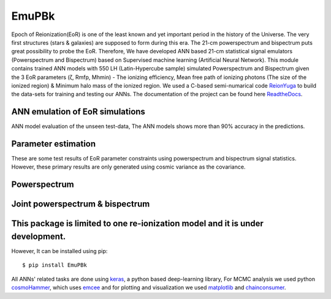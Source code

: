 ======
EmuPBk
======



.. image:: https://badge.fury.io/py/EmuPBk.png/
    :target: http://badge.fury.io/py/EmuPBk/

.. image:: https://img.shields.io/pypi/l/ansicolortags.svg
   :target: https://pypi.python.org/pypi/ansicolortags/

.. image:: https://readthedocs.org/projects/emupbk/badge/?version=latest&style=for-the-badge
            :target: https://emupbk.readthedocs.io/en/latest/?badge=latest
.. image:: http://ForTheBadge.com/images/badges/made-with-python.svg
   :target: https://www.python.org/



Epoch of Reionization(EoR) is one of the least known and yet important period
in the history of the Universe. The very first structures (stars & galaxies) are supposed to
form during this era. The 21-cm powerspectrum and bispectrum puts great possibility to probe the EoR.
Therefore, We have developed ANN based 21-cm statistical signal emulators (Powerspectrum and Bispectrum) based on
Supervised machine learning (Artificial Neural Network).
This module contains trained ANN models with 550 LH (Latin-Hypercube sample) simulated
Powerspectrum and Bispectrum given the 3 EoR parameters (ζ, Rmfp, Mhmin) - The ionizing efficiency,
Mean free path of ionizing photons (The size of the ionized region) & Minimum halo mass of the ionized region.
We used a C-based semi-numarical code `ReionYuga <https://github.com/rajeshmondal18/ReionYuga>`_
to build the data-sets for training and testing our ANNs. The documentation of the project can be found here `ReadtheDocs <https://emupbk.readthedocs.io/en/latest/>`_.

ANN emulation of EoR simulations
---------------------------------
ANN model evaluation of the unseen test-data,
The ANN models shows more than 90% accuracy in the
predictions.


..  image:: /docs/source/Pk_pred.gif
    :width: 60%

.. image:: /docs/source/Bk_pred.gif


Parameter estimation
---------------------
These are some test results of EoR parameter constraints using powerspectrum and bispectrum
signal statistics. However, these primary results are only generated using
cosmic variance as the covariance.

Powerspectrum
-------------

..  image:: /docs/source/pk_0.png
    :width: 48%

..  image:: /docs/source/pk_1.png
    :width: 48%



Joint powerspectrum & bispectrum
--------------------------------


..  image:: /docs/source/joint1.png
    :width: 48%

..  image:: /docs/source/joint14.png
    :width: 48%




This package is limited to one re-ionization model and it is under  development.
-------------------------------------------------------------------------------
However, It can be installed using pip:

::


    $ pip install EmuPBk

::

 
All ANNs' related tasks are done using `keras <https://keras.io/>`_, a python based deep-learning library,
For MCMC analysis we used python `cosmoHammer <http://cosmo-docs.phys.ethz.ch/cosmoHammer/>`_, which uses 
`emcee <https://emcee.readthedocs.io/en/stable/>`_
and for plotting and visualization we used `matplotlib <https://matplotlib.org>`_ and `chainconsumer <https://samreay.github.io/ChainConsumer/>`_.
 

 
